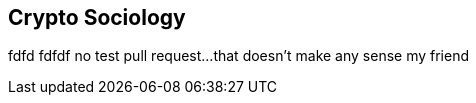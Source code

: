 [[Socoiology]]
== Crypto Sociology ((("open source licenses")))((("Nakamoto, Satoshi")))
fdfd
fdfdf
no test pull request...that doesn't make any sense my friend
